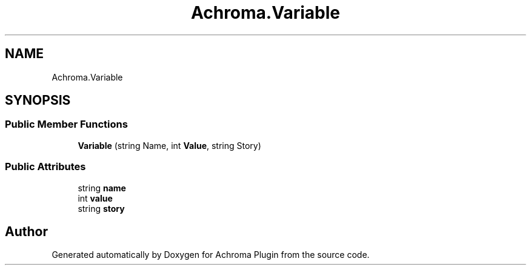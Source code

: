 .TH "Achroma.Variable" 3 "Achroma Plugin" \" -*- nroff -*-
.ad l
.nh
.SH NAME
Achroma.Variable
.SH SYNOPSIS
.br
.PP
.SS "Public Member Functions"

.in +1c
.ti -1c
.RI "\fBVariable\fP (string Name, int \fBValue\fP, string Story)"
.br
.in -1c
.SS "Public Attributes"

.in +1c
.ti -1c
.RI "string \fBname\fP"
.br
.ti -1c
.RI "int \fBvalue\fP"
.br
.ti -1c
.RI "string \fBstory\fP"
.br
.in -1c

.SH "Author"
.PP 
Generated automatically by Doxygen for Achroma Plugin from the source code\&.
